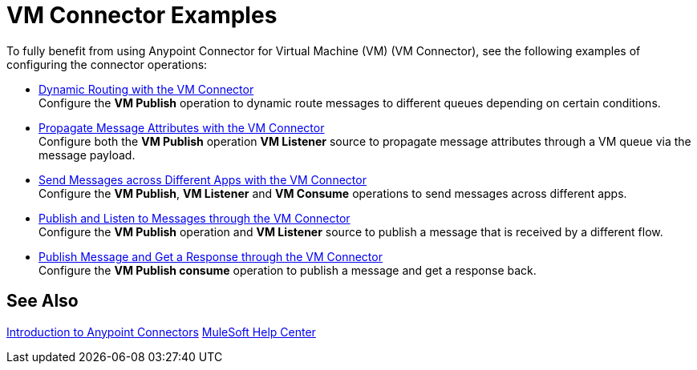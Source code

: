 = VM Connector Examples
:page-aliases: connectors::vm/vm-connector-examples.adoc

To fully benefit from using Anypoint Connector for Virtual Machine (VM) (VM Connector), see the following examples of configuring the connector operations:

* xref:vm-dynamic-routing.adoc[Dynamic Routing with the VM Connector] +
Configure the *VM Publish* operation to dynamic route messages to different queues depending on certain conditions.
* xref:vm-propagate-messages.adoc[Propagate Message Attributes with the VM Connector] +
Configure both the *VM Publish* operation *VM Listener* source to propagate message attributes through a VM queue via the message payload.
* xref:vm-publish-across-apps.adoc[Send Messages across Different Apps with the VM Connector ] +
Configure the *VM Publish*, *VM Listener* and *VM Consume* operations to send messages across different apps.
* xref:vm-publish-listen.adoc[Publish and Listen to Messages through the VM Connector] +
Configure the *VM Publish* operation and *VM Listener* source to publish a message that is received by a different flow.
* xref:vm-publish-response.adoc[Publish Message and Get a Response through the VM Connector] +
Configure the *VM Publish consume* operation to publish a message and get a response back.

== See Also

xref:connectors::introduction/introduction-to-anypoint-connectors.adoc[Introduction to Anypoint Connectors]
https://help.mulesoft.com[MuleSoft Help Center]
